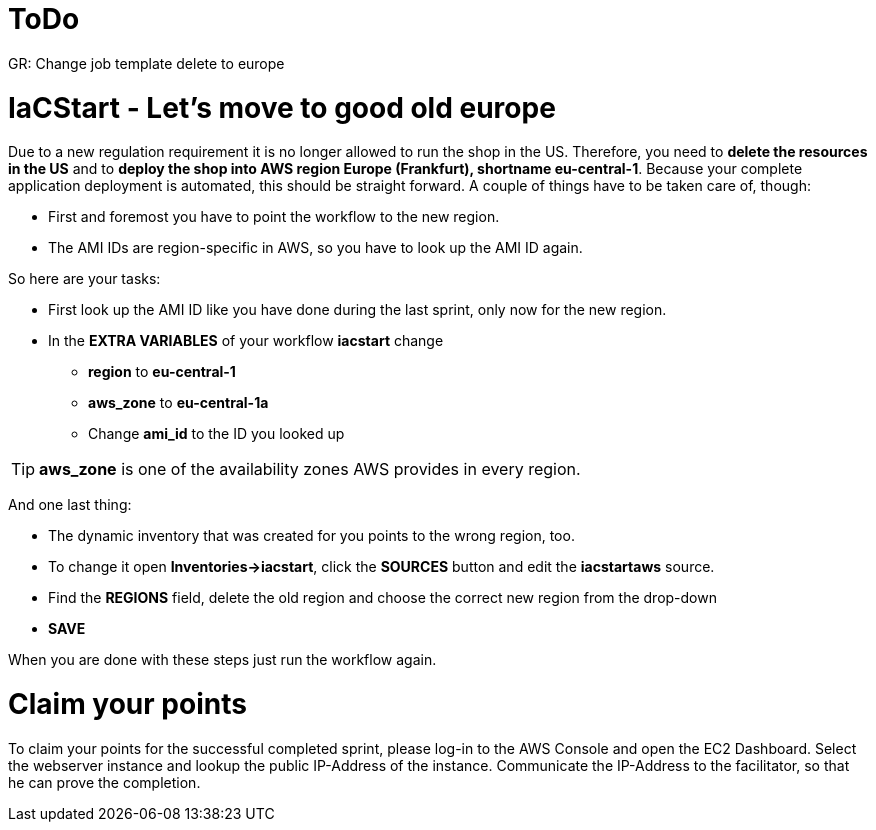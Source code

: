 :icons: font

= ToDo

GR: Change job template delete to europe

= IaCStart - Let's move to good old europe

Due to a new regulation requirement it is no longer allowed to run the shop in the US. Therefore, you need to *delete the resources in the US* and to *deploy the shop into AWS region Europe (Frankfurt), shortname eu-central-1*. Because your complete application deployment is automated, this should be straight forward. A couple of things have to be taken care of, though: 

* First and foremost you have to point the workflow to the new region.
* The AMI IDs are region-specific in AWS, so you have to look up the AMI ID again.

So here are your tasks:

* First look up the AMI ID like you have done during the last sprint, only now for the new region. 
* In the *EXTRA VARIABLES* of your workflow *iacstart* change
** *region* to *eu-central-1*
** *aws_zone* to *eu-central-1a*
** Change *ami_id* to the ID you looked up

TIP: *aws_zone* is one of the availability zones AWS provides in every region.

And one last thing:

* The dynamic inventory that was created for you points to the wrong region, too.  
* To change it open *Inventories->iacstart*, click the *SOURCES* button and edit the *iacstartaws* source.
* Find the *REGIONS* field, delete the old region and choose the correct new region from the drop-down
* *SAVE*

When you are done with these steps just run the workflow again.

= Claim your points

To claim your points for the successful completed sprint, please log-in to the AWS Console and open the EC2 Dashboard. 
Select the webserver instance and lookup the public IP-Address of the instance.
Communicate the IP-Address to the facilitator, so that he can prove the completion.

